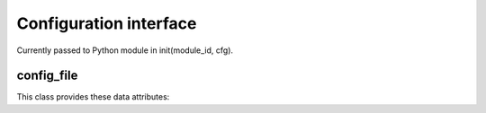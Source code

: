 Configuration interface
=======================

Currently passed to Python module in init(module_id, cfg).

config_file
--------------------

.. class:: config_file

   This class provides these data attributes:

   .. attribute:: verbosity
   
      Verbosity level as specified in the config file.

   .. attribute:: stat_interval
   
      Statistics interval (in seconds).
   
   .. attribute:: stat_cumulative
   
      If false, statistics values are reset after printing them.
   
   .. attribute:: stat_extended
   
      If true, the statistics are kept in greater detail.

   .. attribute:: num_threads
   
      Number of threads to create.

   .. attribute:: port
   
      Port on which queries are answered.

   .. attribute:: do_ip4
   
      Do ip4 query support.

   .. attribute:: do_ip6
   
      Do ip6 query support.

   .. attribute:: do_udp
   
      Do udp query support.
   
   .. attribute:: do_tcp
   
      Do tcp query support.

   .. attribute:: outgoing_num_ports
   
      Outgoing port range number of ports (per thread).

   .. attribute:: outgoing_num_tcp
   
      Number of outgoing tcp buffers per (per thread).

   .. attribute:: incoming_num_tcp
   
      Number of incoming tcp buffers per (per thread).

   .. attribute:: outgoing_avail_ports
   
      Allowed udp port numbers, array with 0 if not allowed.

   .. attribute:: msg_buffer_size
   
      Number of bytes buffer size for DNS messages.

   .. attribute:: msg_cache_size
   
      Size of the message cache.
   
   .. attribute:: msg_cache_slabs
   
      Slabs in the message cache.
   
   .. attribute:: num_queries_per_thread
   
      Number of queries every thread can service.
   
   .. attribute:: jostle_time
   
      Number of msec to wait before items can be jostled out.
   
   .. attribute:: rrset_cache_size
   
      Size of the rrset cache.
   
   .. attribute:: rrset_cache_slabs
   
      Slabs in the rrset cache.
   
   .. attribute:: host_ttl
   
      Host cache ttl in seconds.

   .. attribute:: lame_ttl
   
      Host is lame for a zone ttl, in seconds.

   .. attribute:: infra_cache_slabs
   
      Number of slabs in the infra host cache.
   
   .. attribute:: infra_cache_numhosts
   
      Max number of hosts in the infra cache.
   
   .. attribute:: infra_cache_lame_size
   
      Max size of lame zones per host in the infra cache.

   .. attribute:: target_fetch_policy
   
      The target fetch policy for the iterator.

   .. attribute:: if_automatic
   
      Automatic interface for incoming messages. Uses ipv6 remapping,
      and recvmsg/sendmsg ancillary data to detect interfaces, boolean.
   
   .. attribute:: num_ifs
   
      Number of interfaces to open. If 0 default all interfaces.
   
   .. attribute:: ifs
   
      Interface description strings (IP addresses).

   .. attribute:: num_out_ifs
   
      Number of outgoing interfaces to open. 
      If 0 default all interfaces.

   .. attribute:: out_ifs
   
      Outgoing interface description strings (IP addresses).
      
   .. attribute:: root_hints
   
      The root hints.
   
   .. attribute:: stubs
   
      The stub definitions, linked list.
   
   .. attribute:: forwards
   
      The forward zone definitions, linked list.
   
   .. attribute:: donotqueryaddrs
   
      List of donotquery addresses, linked list.
   
   .. attribute:: acls
   
      List of access control entries, linked list.
   
   .. attribute:: donotquery_localhost
   
      Use default localhost donotqueryaddr entries.

   .. attribute:: harden_short_bufsize
   
      Harden against very small edns buffer sizes.
   
   .. attribute:: harden_large_queries
   
      Harden against very large query sizes.
   
   .. attribute:: harden_glue
   
      Harden against spoofed glue (out of zone data).
   
   .. attribute:: harden_dnssec_stripped
   
      Harden against receiving no DNSSEC data for trust anchor.
   
   .. attribute:: harden_referral_path
   
      Harden the referral path, query for NS,A,AAAA and validate.
   
   .. attribute:: use_caps_bits_for_id
   
      Use 0x20 bits in query as random ID bits.
   
   .. attribute:: private_address
   
      Strip away these private addrs from answers, no DNS Rebinding.
   
   .. attribute:: private_domain
   
      Allow domain (and subdomains) to use private address space.
   
   .. attribute:: unwanted_threshold
   
      What threshold for unwanted action.

   .. attribute:: chrootdir
   
      Chrootdir, if not "" or chroot will be done.
   
   .. attribute:: username
   
      Username to change to, if not "".
   
   .. attribute:: directory
   
      Working directory.
   
   .. attribute:: logfile
   
      Filename to log to.
   
   .. attribute:: pidfile
   
      Pidfile to write pid to.

   .. attribute:: use_syslog
   
      Should log messages be sent to syslogd.

   .. attribute:: hide_identity
   
      Do not report identity (id.server, hostname.bind).
   
   .. attribute:: hide_version
   
      Do not report version (version.server, version.bind).
   
   .. attribute:: identity
   
      Identity, hostname is returned if "".
   
   .. attribute:: version
   
      Version, package version returned if "".

   .. attribute:: module_conf
   
      The module configuration string.
   
   .. attribute:: trust_anchor_file_list
   
      Files with trusted DS and DNSKEYs in zonefile format, list.
   
   .. attribute:: trust_anchor_list
   
      List of trustanchor keys, linked list.
   
   .. attribute:: trusted_keys_file_list
   
      Files with trusted DNSKEYs in named.conf format, list.
   
   .. attribute:: dlv_anchor_file
   
      DLV anchor file.
   
   .. attribute:: dlv_anchor_list
   
      DLV anchor inline.

   .. attribute:: max_ttl
   
      The number of seconds maximal TTL used for RRsets and messages.
   
   .. attribute:: val_date_override
   
      If not 0, this value is the validation date for RRSIGs.
   
   .. attribute:: bogus_ttl 
   
      This value sets the number of seconds before revalidating bogus.
   
   .. attribute:: val_clean_additional
   
      Should validator clean additional section for secure msgs.
   
   .. attribute:: val_permissive_mode
   
      Should validator allow bogus messages to go through.
   
   .. attribute:: val_nsec3_key_iterations
   
      Nsec3 maximum iterations per key size, string.
   
   .. attribute:: key_cache_size
   
      Size of the key cache.
   
   .. attribute:: key_cache_slabs
   
      Slabs in the key cache.
   
   .. attribute:: neg_cache_size
   
      Size of the neg cache.

   
   .. attribute:: local_zones
   
      Local zones config.
   
   .. attribute:: local_zones_nodefault
   
      Local zones nodefault list.
   
   .. attribute:: local_data
   
      Local data RRs configured.

   .. attribute:: remote_control_enable
   
      Remote control section. enable toggle.
   
   .. attribute:: control_ifs
   
      The interfaces the remote control should listen on.
   
   .. attribute:: control_port
   
      Port number for the control port.
   
   .. attribute:: server_key_file
   
      Private key file for server.
   
   .. attribute:: server_cert_file
   
      Certificate file for server.
   
   .. attribute:: control_key_file
   
      Private key file for unbound-control.
   
   .. attribute:: control_cert_file
   
      Certificate file for unbound-control.

   .. attribute:: do_daemonize
   
      Daemonize, i.e. fork into the background.

   .. attribute:: python_script
   
      Python script file.

